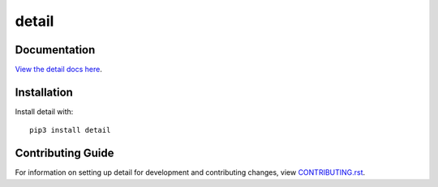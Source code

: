 detail
########################################################################

Documentation
=============

`View the detail docs here
<https://detail.readthedocs.io/>`_.

Installation
============

Install detail with::

    pip3 install detail


Contributing Guide
==================

For information on setting up detail for development and
contributing changes, view `CONTRIBUTING.rst <CONTRIBUTING.rst>`_.
